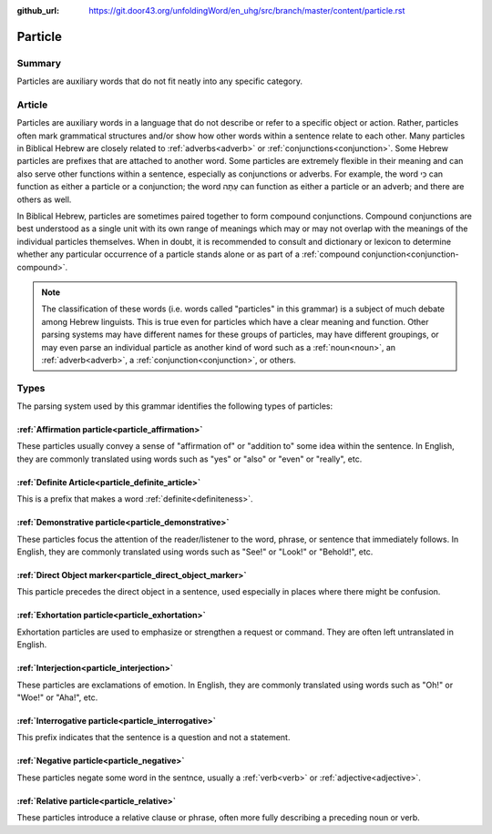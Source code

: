 :github_url: https://git.door43.org/unfoldingWord/en_uhg/src/branch/master/content/particle.rst

.. _particle:

Particle
========

Summary
-------

Particles are auxiliary words that do not fit neatly into any specific category.

Article
-------

Particles are auxiliary words in a language that do not describe or
refer to a specific object or action. Rather, particles often mark grammatical structures and/or show how other words
within a sentence relate to each other. Many particles in Biblical Hebrew are closely related to :ref:`adverbs<adverb>` or
:ref:`conjunctions<conjunction>`. Some Hebrew particles are prefixes that are attached to another word. Some particles
are extremely flexible in their meaning and can also serve other functions within a sentence, especially as conjunctions or
adverbs. For example, the word כִּי can function as either a particle or a conjunction; the word עַתָּה can function as either a
particle or an adverb; and there are others as well.

In Biblical Hebrew, particles are sometimes paired together to form
compound conjunctions. Compound conjunctions are best understood as a
single unit with its own range of meanings which may or may not overlap
with the meanings of the individual particles themselves. When in doubt,
it is recommended to consult and dictionary or lexicon to determine
whether any particular occurrence of a particle stands alone or as part
of a :ref:`compound conjunction<conjunction-compound>`.

.. note:: The classification of these words (i.e. words called "particles"
          in this grammar) is a subject of much debate among Hebrew linguists.
          This is true even for particles which have a clear meaning and function.
          Other parsing systems may have different names for these groups of
          particles, may have different groupings, or may even parse an individual
          particle as another kind of word such as a
          :ref:`noun<noun>`, an :ref:`adverb<adverb>`, a :ref:`conjunction<conjunction>`, or others.

Types
-----

The parsing system used by this grammar identifies the following types
of particles:

:ref:`Affirmation particle<particle_affirmation>`
~~~~~~~~~~~~~~~~~~~~~~~~~~~~~~~~~~~~~~~~~~~~~~~~~

These particles usually convey a sense of "affirmation of" or "addition
to" some idea within the sentence. In English, they are commonly
translated using words such as "yes" or "also" or "even" or "really",
etc.

:ref:`Definite Article<particle_definite_article>`
~~~~~~~~~~~~~~~~~~~~~~~~~~~~~~~~~~~~~~~~~~~~~~~~~~

This is a prefix that makes a word :ref:`definite<definiteness>`.

:ref:`Demonstrative particle<particle_demonstrative>`
~~~~~~~~~~~~~~~~~~~~~~~~~~~~~~~~~~~~~~~~~~~~~~~~~~~~~

These particles focus the attention of the reader/listener to the word,
phrase, or sentence that immediately follows. In English, they are
commonly translated using words such as "See!" or "Look!" or "Behold!",
etc.

:ref:`Direct Object marker<particle_direct_object_marker>`
~~~~~~~~~~~~~~~~~~~~~~~~~~~~~~~~~~~~~~~~~~~~~~~~~~~~~~~~~~

This particle precedes the direct object in a sentence, used especially
in places where there might be confusion.

:ref:`Exhortation particle<particle_exhortation>`
~~~~~~~~~~~~~~~~~~~~~~~~~~~~~~~~~~~~~~~~~~~~~~~~~

Exhortation particles are used to emphasize or strengthen a request or
command. They are often left untranslated in English.

:ref:`Interjection<particle_interjection>`
~~~~~~~~~~~~~~~~~~~~~~~~~~~~~~~~~~~~~~~~~~

These particles are exclamations of emotion. In English, they are
commonly translated using words such as "Oh!" or "Woe!" or "Aha!", etc.

:ref:`Interrogative particle<particle_interrogative>`
~~~~~~~~~~~~~~~~~~~~~~~~~~~~~~~~~~~~~~~~~~~~~~~~~~~~~

This prefix indicates that the sentence is a question and not a
statement.

:ref:`Negative particle<particle_negative>`
~~~~~~~~~~~~~~~~~~~~~~~~~~~~~~~~~~~~~~~~~~~

These particles negate some word in the sentnce, usually a
:ref:`verb<verb>` or :ref:`adjective<adjective>`.

:ref:`Relative particle<particle_relative>`
~~~~~~~~~~~~~~~~~~~~~~~~~~~~~~~~~~~~~~~~~~~

These particles introduce a relative clause or phrase, often more fully
describing a preceding noun or verb.
